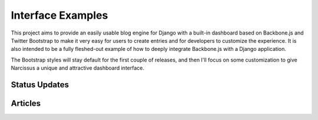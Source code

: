 Interface Examples
==================

This project aims to provide an easily usable blog engine for Django with a
built-in dashboard based on Backbone.js and Twitter Bootstrap to make it very
easy for users to create entries and for developers to customize the
experience. It is also intended to be a fully fleshed-out example of how to
deeply integrate Backbone.js with a Django application.

The Bootstrap styles will stay default for the first couple of releases, and
then I'll focus on some customization to give Narcissus a unique and
attractive dashboard interface.


Status Updates
**************

.. image:: http://f.cl.ly/items/1R25330r3X042m1L1q3Y/status-update.png
    :width: 800px
    :height: 632px
    :alt: Status Updated


Articles
********

.. image:: http://f.cl.ly/items/2E0s3O3A2F1O1z0n2i1f/article.png
    :width: 800px
    :height: 632px
    :alt: Articles

